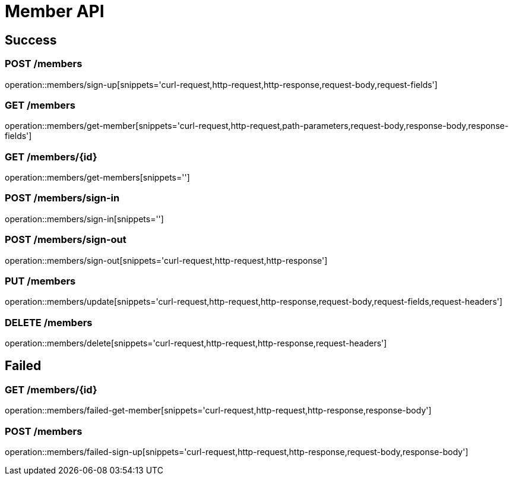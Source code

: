 [[Member-API]]
= Member API

[[success]]
== Success

=== POST /members

operation::members/sign-up[snippets='curl-request,http-request,http-response,request-body,request-fields']

=== GET /members

operation::members/get-member[snippets='curl-request,http-request,path-parameters,request-body,response-body,response-fields']

=== GET /members/\{id}

operation::members/get-members[snippets='']

=== POST /members/sign-in

operation::members/sign-in[snippets='']

=== POST /members/sign-out

operation::members/sign-out[snippets='curl-request,http-request,http-response']

=== PUT /members

operation::members/update[snippets='curl-request,http-request,http-response,request-body,request-fields,request-headers']

=== DELETE /members

operation::members/delete[snippets='curl-request,http-request,http-response,request-headers']

[[Failed]]

== Failed

=== GET /members/\{id}

operation::members/failed-get-member[snippets='curl-request,http-request,http-response,response-body']

=== POST /members

operation::members/failed-sign-up[snippets='curl-request,http-request,http-response,request-body,response-body']
